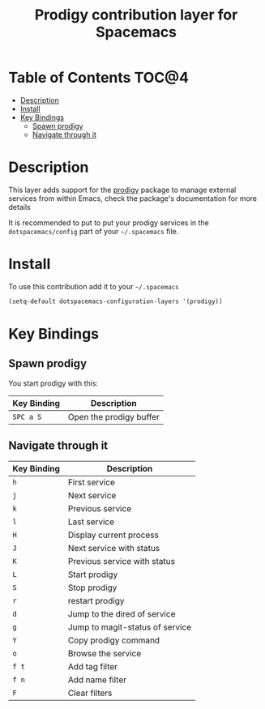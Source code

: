 #+TITLE: Prodigy contribution layer for Spacemacs

[[file:img/prodigy.png]]

* Table of Contents                                                   :TOC@4:
 - [[#description][Description]]
 - [[#install][Install]]
 - [[#key-bindings][Key Bindings]]
     - [[#spawn-prodigy][Spawn prodigy]]
     - [[#navigate-through-it][Navigate through it]]

* Description

This layer adds support for the [[https://github.com/rejeep/prodigy.el][prodigy]] package to manage external services from
within Emacs, check the package's documentation for more details

It is recommended to put to put your prodigy services in the
=dotspacemacs/config= part of your =~/.spacemacs= file.

* Install

To use this contribution add it to your =~/.spacemacs=

#+BEGIN_SRC emacs-lisp
  (setq-default dotspacemacs-configuration-layers '(prodigy))
#+END_SRC

* Key Bindings

** Spawn prodigy

You start prodigy with this:

| Key Binding | Description             |
|-------------+-------------------------|
| ~SPC a S~   | Open the prodigy buffer |

** Navigate through it

| Key Binding | Description                     |
|-------------+---------------------------------|
| ~h~         | First service                   |
| ~j~         | Next service                    |
| ~k~         | Previous service                |
| ~l~         | Last service                    |
| ~H~         | Display current process         |
| ~J~         | Next service with status        |
| ~K~         | Previous service with status    |
| ~L~         | Start prodigy                   |
| ~S~         | Stop prodigy                    |
| ~r~         | restart prodigy                 |
| ~d~         | Jump to the dired of service    |
| ~g~         | Jump to magit-status of service |
| ~Y~         | Copy prodigy command            |
| ~o~         | Browse the service              |
| ~f t~       | Add tag filter                  |
| ~f n~       | Add name filter                 |
| ~F~         | Clear filters                   |
